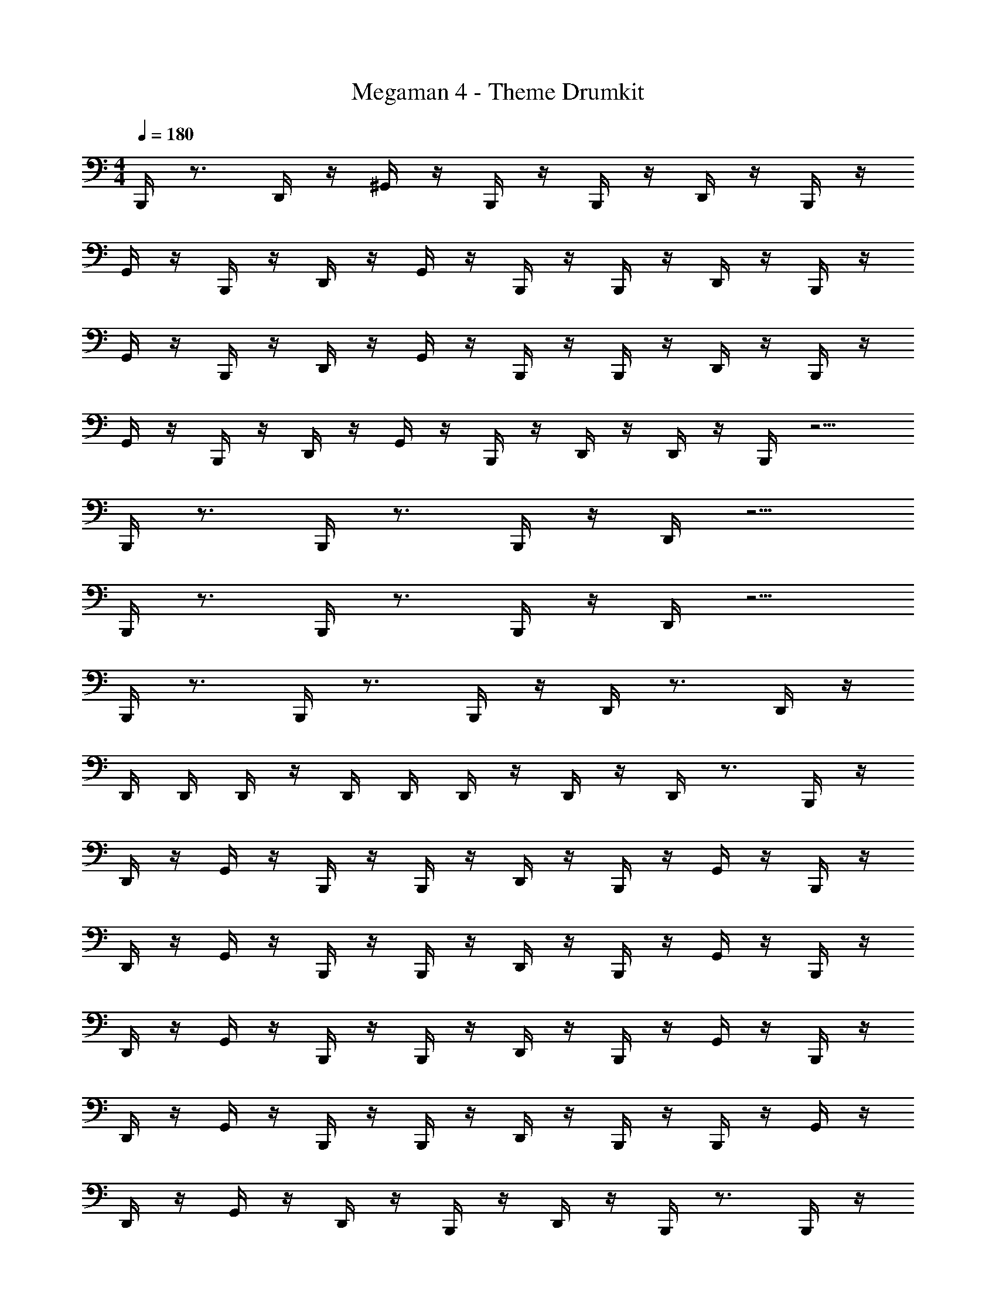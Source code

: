 X: 1
T: Megaman 4 - Theme Drumkit
Z: ABC Generated by Starbound Composer v0.8.6
L: 1/4
M: 4/4
Q: 1/4=180
K: C
B,,,/4 z3/4 D,,/4 z/4 ^G,,/4 z/4 B,,,/4 z/4 B,,,/4 z/4 D,,/4 z/4 B,,,/4 z/4 
G,,/4 z/4 B,,,/4 z/4 D,,/4 z/4 G,,/4 z/4 B,,,/4 z/4 B,,,/4 z/4 D,,/4 z/4 B,,,/4 z/4 
G,,/4 z/4 B,,,/4 z/4 D,,/4 z/4 G,,/4 z/4 B,,,/4 z/4 B,,,/4 z/4 D,,/4 z/4 B,,,/4 z/4 
G,,/4 z/4 B,,,/4 z/4 D,,/4 z/4 G,,/4 z/4 B,,,/4 z/4 D,,/4 z/4 D,,/4 z/4 B,,,/4 z5/4 
B,,,/4 z3/4 B,,,/4 z3/4 B,,,/4 z/4 D,,/4 z5/4 
B,,,/4 z3/4 B,,,/4 z3/4 B,,,/4 z/4 D,,/4 z5/4 
B,,,/4 z3/4 B,,,/4 z3/4 B,,,/4 z/4 D,,/4 z3/4 D,,/4 z/4 
D,,/4 D,,/4 D,,/4 z/4 D,,/4 D,,/4 D,,/4 z/4 D,,/4 z/4 D,,/4 z3/4 B,,,/4 z/4 
D,,/4 z/4 G,,/4 z/4 B,,,/4 z/4 B,,,/4 z/4 D,,/4 z/4 B,,,/4 z/4 G,,/4 z/4 B,,,/4 z/4 
D,,/4 z/4 G,,/4 z/4 B,,,/4 z/4 B,,,/4 z/4 D,,/4 z/4 B,,,/4 z/4 G,,/4 z/4 B,,,/4 z/4 
D,,/4 z/4 G,,/4 z/4 B,,,/4 z/4 B,,,/4 z/4 D,,/4 z/4 B,,,/4 z/4 G,,/4 z/4 B,,,/4 z/4 
D,,/4 z/4 G,,/4 z/4 B,,,/4 z/4 B,,,/4 z/4 D,,/4 z/4 B,,,/4 z/4 B,,,/4 z/4 G,,/4 z/4 
D,,/4 z/4 G,,/4 z/4 D,,/4 z/4 B,,,/4 z/4 D,,/4 z/4 B,,,/4 z3/4 B,,,/4 z/4 
D,,/4 z3/4 B,,,/4 z/4 B,,,/4 z/4 D,,/4 z/4 B,,,/4 z/4 G,,/4 z/4 B,,,/4 z/4 
D,,/4 z/4 G,,/4 z/4 B,,,/4 z/4 B,,,/4 z/4 D,,/4 z/4 B,,,/4 z/4 G,,/4 z/4 B,,,/4 z/4 
D,,/4 z/4 G,,/4 z/4 B,,,/4 z/4 B,,,/4 z/4 D,,/4 z/4 B,,,/4 z/4 G,,/4 z/4 B,,,/4 z/4 
D,,/4 z/4 G,,/4 z/4 B,,,/4 z/4 B,,,/4 z/4 D,,/4 z/4 B,,,/4 z/4 B,,,/4 z/4 G,,/4 z/4 
D,,/4 z/4 G,,/4 z/4 D,,/4 z/4 B,,,/4 z/4 D,,/4 z/4 B,,,/4 z3/4 B,,,/4 z/4 
D,,/4 z/4 B,,,/4 z/4 B,,,/4 z/4 B,,,/4 z/4 D,,/4 D,,/4 D,,/4 z3/4 D,,/4 z/4 
D,,/4 z/4 D,,/4 z/4 D,,/8 D,,/8 D,,/8 D,,/8 D,,/4 z/4 D,,/4 z/4 B,,,/4 z/4 B,,,/4 z3/4 
D,,/4 z/4 G,,/4 z/4 B,,,/4 z/4 B,,,/4 z/4 D,,/4 z/4 B,,,/4 z/4 G,,/4 z/4 B,,,/4 z/4 
D,,/4 z/4 G,,/4 z/4 B,,,/4 z/4 B,,,/4 z/4 D,,/4 z/4 B,,,/4 z/4 G,,/4 z/4 B,,,/4 z/4 
D,,/4 z/4 G,,/4 z/4 B,,,/4 z/4 B,,,/4 z/4 D,,/4 z/4 B,,,/4 z/4 G,,/4 z/4 B,,,/4 z/4 
D,,/4 z/4 G,,/4 z/4 B,,,/4 z/4 D,,/4 z/4 D,,/4 z/4 B,,,/4 z5/4 
B,,,/4 z3/4 B,,,/4 z3/4 B,,,/4 z/4 D,,/4 z5/4 
B,,,/4 z3/4 B,,,/4 z3/4 B,,,/4 z/4 D,,/4 z5/4 
B,,,/4 z3/4 B,,,/4 z3/4 B,,,/4 z/4 D,,/4 z3/4 D,,/4 z/4 
D,,/4 D,,/4 D,,/4 z/4 D,,/4 D,,/4 D,,/4 z/4 D,,/4 z/4 D,,/4 z3/4 B,,,/4 z/4 
D,,/4 z/4 G,,/4 z/4 B,,,/4 z/4 B,,,/4 z/4 D,,/4 z/4 B,,,/4 z/4 G,,/4 z/4 B,,,/4 z/4 
D,,/4 z/4 G,,/4 z/4 B,,,/4 z/4 B,,,/4 z/4 D,,/4 z/4 B,,,/4 z/4 G,,/4 z/4 B,,,/4 z/4 
D,,/4 z/4 G,,/4 z/4 B,,,/4 z/4 B,,,/4 z/4 D,,/4 z/4 B,,,/4 z/4 G,,/4 z/4 B,,,/4 z/4 
D,,/4 z/4 G,,/4 z/4 B,,,/4 z/4 B,,,/4 z/4 D,,/4 z/4 B,,,/4 z/4 B,,,/4 z/4 G,,/4 z/4 
D,,/4 z/4 G,,/4 z/4 D,,/4 z/4 B,,,/4 z/4 D,,/4 z/4 B,,,/4 z3/4 B,,,/4 z/4 
D,,/4 z3/4 B,,,/4 z/4 B,,,/4 z/4 D,,/4 z/4 B,,,/4 z/4 G,,/4 z/4 B,,,/4 z/4 
D,,/4 z/4 G,,/4 z/4 B,,,/4 z/4 B,,,/4 z/4 D,,/4 z/4 B,,,/4 z/4 G,,/4 z/4 B,,,/4 z/4 
D,,/4 z/4 G,,/4 z/4 B,,,/4 z/4 B,,,/4 z/4 D,,/4 z/4 B,,,/4 z/4 G,,/4 z/4 B,,,/4 z/4 
D,,/4 z/4 G,,/4 z/4 B,,,/4 z/4 B,,,/4 z/4 D,,/4 z/4 B,,,/4 z/4 B,,,/4 z/4 G,,/4 z/4 
D,,/4 z/4 G,,/4 z/4 D,,/4 z/4 B,,,/4 z/4 D,,/4 z/4 B,,,/4 z3/4 B,,,/4 z/4 
D,,/4 z/4 B,,,/4 z/4 B,,,/4 z/4 B,,,/4 z/4 D,,/4 D,,/4 D,,/4 z3/4 D,,/4 z/4 
D,,/4 z/4 D,,/4 z/4 D,,/8 D,,/8 D,,/8 D,,/8 D,,/4 z/4 D,,/4 z/4 B,,,/4 
